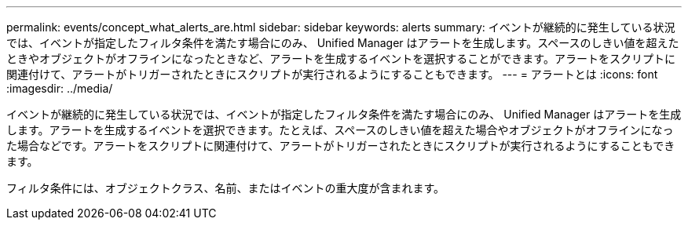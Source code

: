 ---
permalink: events/concept_what_alerts_are.html 
sidebar: sidebar 
keywords: alerts 
summary: イベントが継続的に発生している状況では、イベントが指定したフィルタ条件を満たす場合にのみ、 Unified Manager はアラートを生成します。スペースのしきい値を超えたときやオブジェクトがオフラインになったときなど、アラートを生成するイベントを選択することができます。アラートをスクリプトに関連付けて、アラートがトリガーされたときにスクリプトが実行されるようにすることもできます。 
---
= アラートとは
:icons: font
:imagesdir: ../media/


[role="lead"]
イベントが継続的に発生している状況では、イベントが指定したフィルタ条件を満たす場合にのみ、 Unified Manager はアラートを生成します。アラートを生成するイベントを選択できます。たとえば、スペースのしきい値を超えた場合やオブジェクトがオフラインになった場合などです。アラートをスクリプトに関連付けて、アラートがトリガーされたときにスクリプトが実行されるようにすることもできます。

フィルタ条件には、オブジェクトクラス、名前、またはイベントの重大度が含まれます。
